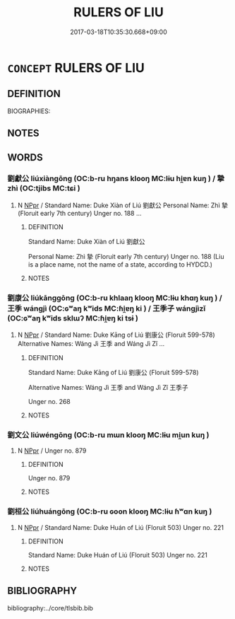# -*- mode: mandoku-tls-view -*-
#+TITLE: RULERS OF LIU
#+DATE: 2017-03-18T10:35:30.668+09:00        
#+STARTUP: content
* =CONCEPT= RULERS OF LIU
:PROPERTIES:
:CUSTOM_ID: uuid-68c2fcb8-f3eb-43a8-b411-ebd7dea6463f
:TR_ZH: 劉君主
:END:
** DEFINITION

BIOGRAPHIES:

** NOTES

** WORDS
   :PROPERTIES:
   :VISIBILITY: children
   :END:
*** 劉獻公 liúxiàngōng (OC:b-ru hŋans klooŋ MC:lɨu hi̯ɐn kuŋ ) / 摯 zhì (OC:tjibs MC:tɕi )
:PROPERTIES:
:CUSTOM_ID: uuid-2c3e96fe-c0b0-485d-8b02-9ac971881b68
:Char+: 劉(18,13/15) 獻(94,16/19) 公(12,2/4) 
:Char+: 摯(64,11/15) 
:GY_IDS+: uuid-8d4e832d-9d09-409b-9ac1-956b32a0bae1 uuid-60bb1840-237b-43b4-8ec5-c71f6b27ddb0 uuid-70c383f8-2df7-4ea7-b7de-c35874bb4e03
:PY+: liú xiàn gōng   
:OC+: b-ru hŋans klooŋ   
:MC+: lɨu hi̯ɐn kuŋ   
:GY_IDS+: uuid-d367188f-6b40-47f4-a988-0e02411c5f9d
:PY+: zhì     
:OC+: tjibs     
:MC+: tɕi     
:END: 
**** N [[tls:syn-func::#uuid-c43c0bab-2810-42a4-a6be-e4641d9b6632][NPpr]] / Standard Name: Duke Xiàn of Liú 劉獻公 Personal Name: Zhì 摯 (Floruit early 7th century) Unger no. 188 ...
:PROPERTIES:
:CUSTOM_ID: uuid-a641883b-aa8f-4198-80a4-cfe9cd887f72
:END:
****** DEFINITION

Standard Name: Duke Xiàn of Liú 劉獻公 

Personal Name: Zhì 摯 (Floruit early 7th century) Unger no. 188 (Liu is a place name, not the name of a state, according to HYDCD.)

****** NOTES

*** 劉康公 liúkānggōng (OC:b-ru khlaaŋ klooŋ MC:lɨu khɑŋ kuŋ ) / 王季 wángjì (OC:ɢʷaŋ kʷids MC:ɦi̯ɐŋ ki ) / 王季子 wángjìzǐ (OC:ɢʷaŋ kʷids sklɯʔ MC:ɦi̯ɐŋ ki tsɨ )
:PROPERTIES:
:CUSTOM_ID: uuid-40a9bc82-a912-45a2-a6d4-fa9d6e081ab3
:Char+: 劉(18,13/15) 康(53,8/11) 公(12,2/4) 
:Char+: 王(96,0/4) 季(39,5/8) 
:Char+: 王(96,0/4) 季(39,5/8) 子(39,0/3) 
:GY_IDS+: uuid-8d4e832d-9d09-409b-9ac1-956b32a0bae1 uuid-cc594f19-d570-44f2-a956-c96fb9fb1efb uuid-70c383f8-2df7-4ea7-b7de-c35874bb4e03
:PY+: liú kāng gōng   
:OC+: b-ru khlaaŋ klooŋ   
:MC+: lɨu khɑŋ kuŋ   
:GY_IDS+: uuid-3b611bc0-1264-4fb0-b354-69ff386f2094 uuid-9212f875-33a3-4b04-bb43-aca883e3085e
:PY+: wáng jì    
:OC+: ɢʷaŋ kʷids    
:MC+: ɦi̯ɐŋ ki    
:GY_IDS+: uuid-3b611bc0-1264-4fb0-b354-69ff386f2094 uuid-9212f875-33a3-4b04-bb43-aca883e3085e uuid-07663ff4-7717-4a8f-a2d7-0c53aea2ca19
:PY+: wáng jì zǐ   
:OC+: ɢʷaŋ kʷids sklɯʔ   
:MC+: ɦi̯ɐŋ ki tsɨ   
:END: 
**** N [[tls:syn-func::#uuid-c43c0bab-2810-42a4-a6be-e4641d9b6632][NPpr]] / Standard Name: Duke Kāng of Liú 劉康公 (Floruit 599-578) Alternative Names: Wáng Jì 王季 and Wáng Jì Zǐ ...
:PROPERTIES:
:CUSTOM_ID: uuid-d7fd1bf7-0bb0-4f2b-9617-2bab7e18695b
:END:
****** DEFINITION

Standard Name: Duke Kāng of Liú 劉康公 (Floruit 599-578) 

Alternative Names: Wáng Jì 王季 and Wáng Jì Zǐ 王季子 

Unger no. 268

****** NOTES

*** 劉文公 liúwéngōng (OC:b-ru mɯn klooŋ MC:lɨu mi̯un kuŋ )
:PROPERTIES:
:CUSTOM_ID: uuid-f1637d45-5d14-4b96-88cb-9e8a3f36f47f
:Char+: 劉(18,13/15) 文(67,0/4) 公(12,2/4) 
:GY_IDS+: uuid-8d4e832d-9d09-409b-9ac1-956b32a0bae1 uuid-9bad1e6b-8012-44fa-9361-adf5aa491542 uuid-70c383f8-2df7-4ea7-b7de-c35874bb4e03
:PY+: liú wén gōng   
:OC+: b-ru mɯn klooŋ   
:MC+: lɨu mi̯un kuŋ   
:END: 
**** N [[tls:syn-func::#uuid-c43c0bab-2810-42a4-a6be-e4641d9b6632][NPpr]] / Unger no. 879
:PROPERTIES:
:CUSTOM_ID: uuid-ab72ea25-c42a-451d-8d16-ec07cb94f4ab
:END:
****** DEFINITION

Unger no. 879

****** NOTES

*** 劉桓公 liúhuángōng (OC:b-ru ɢoon klooŋ MC:lɨu ɦʷɑn kuŋ )
:PROPERTIES:
:CUSTOM_ID: uuid-026b6af4-db67-4220-bb61-a5d45ba293e8
:Char+: 劉(18,13/15) 桓(75,6/10) 公(12,2/4) 
:GY_IDS+: uuid-8d4e832d-9d09-409b-9ac1-956b32a0bae1 uuid-5f80ea4a-4b7d-4848-b8db-9fdbb95fe044 uuid-70c383f8-2df7-4ea7-b7de-c35874bb4e03
:PY+: liú huán gōng   
:OC+: b-ru ɢoon klooŋ   
:MC+: lɨu ɦʷɑn kuŋ   
:END: 
**** N [[tls:syn-func::#uuid-c43c0bab-2810-42a4-a6be-e4641d9b6632][NPpr]] / Standard Name: Duke Huán of Liú (Floruit 503) Unger no. 221
:PROPERTIES:
:CUSTOM_ID: uuid-da9143f7-298c-4c9c-b4a7-cb5532f9761c
:END:
****** DEFINITION

Standard Name: Duke Huán of Liú (Floruit 503) Unger no. 221

****** NOTES

** BIBLIOGRAPHY
bibliography:../core/tlsbib.bib
